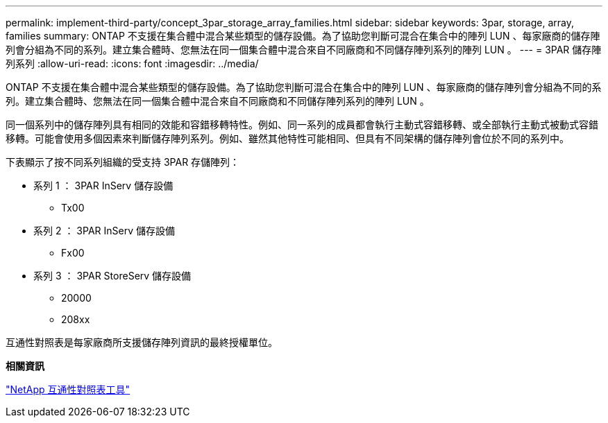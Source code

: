 ---
permalink: implement-third-party/concept_3par_storage_array_families.html 
sidebar: sidebar 
keywords: 3par, storage, array, families 
summary: ONTAP 不支援在集合體中混合某些類型的儲存設備。為了協助您判斷可混合在集合中的陣列 LUN 、每家廠商的儲存陣列會分組為不同的系列。建立集合體時、您無法在同一個集合體中混合來自不同廠商和不同儲存陣列系列的陣列 LUN 。 
---
= 3PAR 儲存陣列系列
:allow-uri-read: 
:icons: font
:imagesdir: ../media/


[role="lead"]
ONTAP 不支援在集合體中混合某些類型的儲存設備。為了協助您判斷可混合在集合中的陣列 LUN 、每家廠商的儲存陣列會分組為不同的系列。建立集合體時、您無法在同一個集合體中混合來自不同廠商和不同儲存陣列系列的陣列 LUN 。

同一個系列中的儲存陣列具有相同的效能和容錯移轉特性。例如、同一系列的成員都會執行主動式容錯移轉、或全部執行主動式被動式容錯移轉。可能會使用多個因素來判斷儲存陣列系列。例如、雖然其他特性可能相同、但具有不同架構的儲存陣列會位於不同的系列中。

下表顯示了按不同系列組織的受支持 3PAR 存儲陣列：

* 系列 1 ： 3PAR InServ 儲存設備
+
** Tx00


* 系列 2 ： 3PAR InServ 儲存設備
+
** Fx00


* 系列 3 ： 3PAR StoreServ 儲存設備
+
** 20000
** 208xx




互通性對照表是每家廠商所支援儲存陣列資訊的最終授權單位。

*相關資訊*

https://mysupport.netapp.com/matrix["NetApp 互通性對照表工具"]
